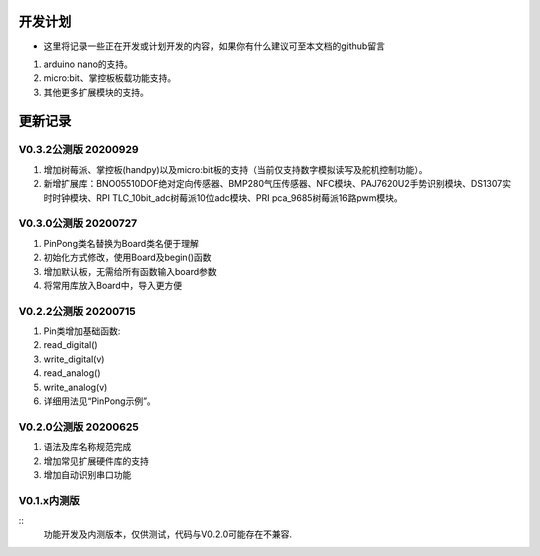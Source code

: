 ==========
开发计划
==========

- 这里将记录一些正在开发或计划开发的内容，如果你有什么建议可至本文档的github留言

#. arduino nano的支持。
#. micro:bit、掌控板板载功能支持。
#. 其他更多扩展模块的支持。



==========
更新记录
==========


V0.3.2公测版 20200929
==============================

#. 增加树莓派、掌控板(handpy)以及micro:bit板的支持（当前仅支持数字模拟读写及舵机控制功能）。
#. 新增扩展库：BNO05510DOF绝对定向传感器、BMP280气压传感器、NFC模块、PAJ7620U2手势识别模块、DS1307实时时钟模块、RPI TLC_10bit_adc树莓派10位adc模块、PRI pca_9685树莓派16路pwm模块。


V0.3.0公测版 20200727
==============================

.. 注意:: 重要版本：API重做最终版本，后续API将不再进行修改，可用于教程编写。

#. PinPong类名替换为Board类名便于理解
#. 初始化方式修改，使用Board及begin()函数
#. 增加默认板，无需给所有函数输入board参数
#. 将常用库放入Board中，导入更方便



V0.2.2公测版 20200715
==============================

#. Pin类增加基础函数:
#. read_digital() 
#. write_digital(v)
#. read_analog()
#. write_analog(v)
#. 详细用法见“PinPong示例”。


V0.2.0公测版 20200625
==============================

#. 语法及库名称规范完成
#. 增加常见扩展硬件库的支持
#. 增加自动识别串口功能


V0.1.x内测版
===============

:: 
    功能开发及内测版本，仅供测试，代码与V0.2.0可能存在不兼容.

